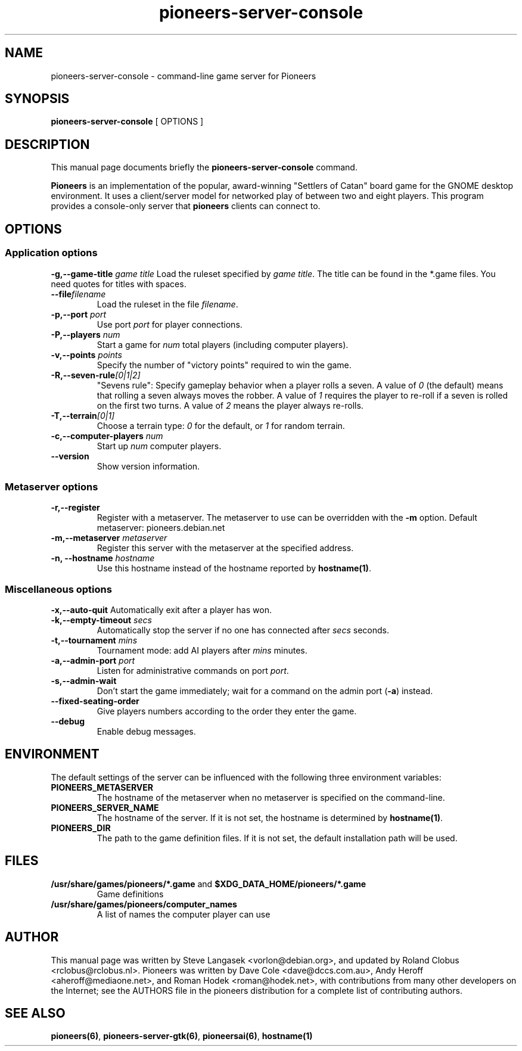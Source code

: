 .TH pioneers-server-console 6 "February 24, 2013" "pioneers"
.SH NAME
pioneers-server-console \- command-line game server for Pioneers

.SH SYNOPSIS
.B pioneers-server-console
[ OPTIONS ]

.SH DESCRIPTION
This manual page documents briefly the
.B pioneers-server-console
command.
.PP
.B Pioneers
is an implementation of the popular, award-winning "Settlers of Catan"
board game for the GNOME desktop environment.  It uses a client/server
model for networked play of between two and eight players.  This program
provides a console-only server that \fBpioneers\fP clients can connect
to.

.SH OPTIONS
.SS Application options
.BI "\-g,\-\-game\-title" " game title"
Load the ruleset specified by \fIgame title\fP. The title can be found in
the *.game files. You need quotes for titles with spaces.
.TP
.BI "\-\-file" "filename"
Load the ruleset in the file \fIfilename\fP.
.TP
.BI "\-p,\-\-port" " port"
Use port \fIport\fP for player connections.
.TP
.BI "\-P,\-\-players" " num"
Start a game for \fInum\fP total players (including computer players).
.TP
.BI "\-v,\-\-points" " points"
Specify the number of "victory points" required to win the game.
.TP
.BI "\-R,\-\-seven\-rule" [0|1|2]
"Sevens rule": Specify gameplay behavior when a player rolls a seven.  A
value of \fI0\fP (the default) means that rolling a seven always moves
the robber.  A value of \fI1\fP requires the player to re-roll if a
seven is rolled on the first two turns.  A value of \fI2\fP means the
player always re-rolls.
.TP
.BI "\-T,\-\-terrain" [0|1]
Choose a terrain type: \fI0\fP for the default, or \fI1\fP for random
terrain.
.TP
.BI "\-c,\-\-computer\-players" " num"
Start up \fInum\fP computer players.
.TP
.BI "\-\-version"
Show version information.

.SS Metaserver options
.TP
.BI "\-r,\-\-register"
Register with a metaserver.  The metaserver to use can be overridden
with the
.B \-m
option. Default metaserver: pioneers.debian.net
.TP
.BI "\-m,\-\-metaserver" " metaserver"
Register this server with the metaserver at the specified address. 
.TP
.BI "\-n, \-\-hostname" " hostname"
Use this hostname instead of the hostname reported by 
.BR hostname(1) .

.SS Miscellaneous options
.BI "\-x,\-\-auto\-quit"
Automatically exit after a player has won.
.TP
.BI "\-k,\-\-empty\-timeout" " secs"
Automatically stop the server if no one has connected after \fIsecs\fP
seconds.
.TP
.BI "\-t,\-\-tournament" " mins"
Tournament mode: add AI players after \fImins\fP minutes.
.TP
.BI "\-a,\-\-admin\-port" " port"
Listen for administrative commands on port \fIport\fP.
.TP
.BI "\-s,\-\-admin\-wait"
Don't start the game immediately; wait for a command on the admin port
.RB ( \-a )
instead.
.TP
.BI "\-\-fixed\-seating\-order"
Give players numbers according to the order they enter the game.
.TP
.BI "\-\-debug"
Enable debug messages.

.SH ENVIRONMENT
The default settings of the server can be influenced with the
following three environment variables:
.TP 
.B PIONEERS_METASERVER
The hostname of the metaserver when no metaserver is specified on the
command-line.
.TP
.B PIONEERS_SERVER_NAME
The hostname of the server.
If it is not set, the hostname is determined by 
.BR hostname(1) .
.TP 
.B PIONEERS_DIR
The path to the game definition files.
If it is not set, the default installation path will be used.

.SH FILES
.B /usr/share/games/pioneers/*.game
and
.B $XDG_DATA_HOME/pioneers/*.game
.RS
Game definitions
.RE
.B /usr/share/games/pioneers/computer_names
.RS 
A list of names the computer player can use
.RE

.SH AUTHOR
This manual page was written by Steve Langasek <vorlon@debian.org>, 
and updated by Roland Clobus <rclobus@rclobus.nl>.
Pioneers was written by Dave Cole <dave@dccs.com.au>, Andy Heroff
<aheroff@mediaone.net>, and Roman Hodek <roman@hodek.net>, with
contributions from many other developers on the Internet; see the
AUTHORS file in the pioneers distribution for a complete list of
contributing authors.

.SH SEE ALSO
.BR pioneers(6) ", " pioneers-server-gtk(6) ", " pioneersai(6) ", " hostname(1)
